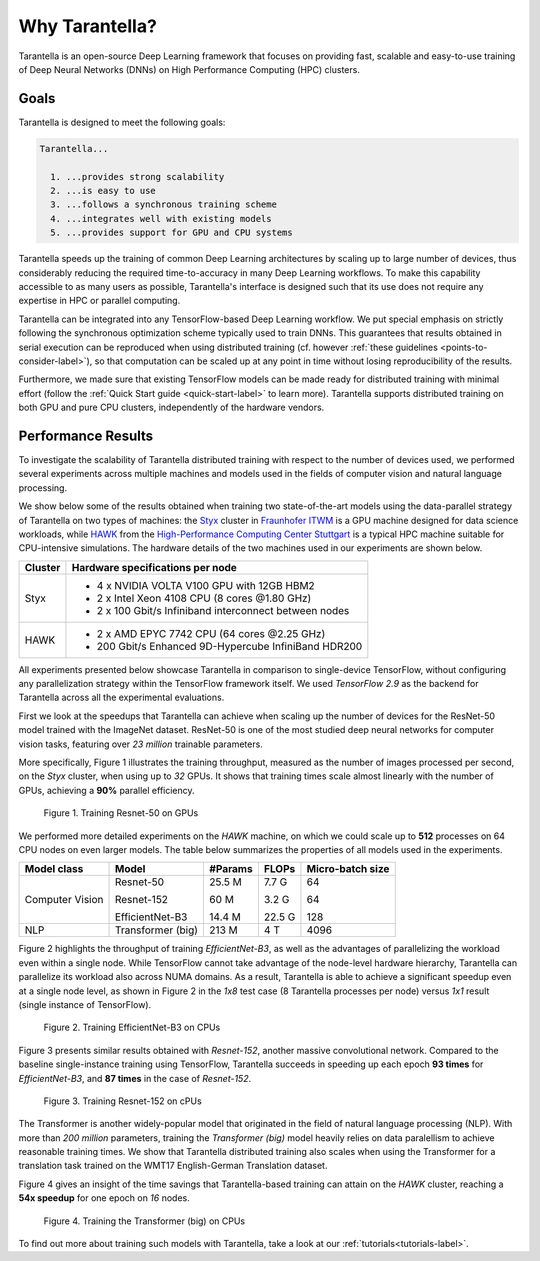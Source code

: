 Why Tarantella?
===============

Tarantella is an open-source Deep Learning framework that focuses on providing fast, scalable and
easy-to-use training of Deep Neural Networks (DNNs) on High Performance Computing (HPC) clusters.

Goals
-----

Tarantella is designed to meet the following goals:

.. code-block:: text

  Tarantella...

    1. ...provides strong scalability
    2. ...is easy to use
    3. ...follows a synchronous training scheme
    4. ...integrates well with existing models
    5. ...provides support for GPU and CPU systems

Tarantella speeds up the training of common Deep Learning architectures by scaling up to
large number of devices, thus considerably reducing the required time-to-accuracy in many
Deep Learning workflows.
To make this capability accessible to as many users as possible, Tarantella's interface
is designed such that its use does not require any expertise in HPC or parallel computing.

Tarantella can be integrated into any TensorFlow-based Deep Learning workflow.
We put special emphasis on strictly following the synchronous optimization scheme
typically used to train DNNs. This guarantees that results obtained in serial execution can be
reproduced when using distributed training
(cf. however :ref:`these guidelines <points-to-consider-label>`),
so that computation can be scaled up at any point in time without losing reproducibility
of the results.

Furthermore, we made sure that existing TensorFlow
models can be made ready for distributed training with minimal effort
(follow the :ref:`Quick Start guide <quick-start-label>` to learn more).
Tarantella supports distributed training on both GPU and pure CPU clusters,
independently of the hardware vendors.


Performance Results
-------------------

To investigate the scalability of Tarantella distributed training with respect to the
number of devices used, we performed several experiments across multiple machines and
models used in the fields of computer vision and natural language processing.

We show below some of the results obtained when training two state-of-the-art models
using the data-parallel strategy of Tarantella on two types of machines: the
`Styx <https://www.itwm.fraunhofer.de/de/abteilungen/hpc/Daten-Analyse-Maschinelles-Lernen/styx-gpu-cluster.html>`_ cluster
in `Fraunhofer ITWM <https://www.itwm.fraunhofer.de>`_
is a GPU machine designed for data science workloads, while
`HAWK <https://www.hlrs.de/solutions/systems/hpe-apollo-hawk>`_ from the
`High-Performance Computing Center Stuttgart <https://www.hlrs.de/>`_ is
a typical HPC machine suitable for CPU-intensive simulations.
The hardware details of the two machines used in our experiments are shown below.

================ ====================================
Cluster          Hardware specifications per node
================ ====================================
Styx              - 4 x NVIDIA VOLTA V100 GPU with 12GB HBM2
                  - 2 x Intel Xeon 4108 CPU (8 cores @1.80 GHz)
                  - 2 x 100 Gbit/s Infiniband interconnect between nodes

HAWK              - 2 x AMD EPYC 7742 CPU (64 cores @2.25 GHz)
                  - 200 Gbit/s Enhanced 9D-Hypercube InfiniBand HDR200
================ ====================================

All experiments presented below showcase Tarantella in comparison to
single-device TensorFlow, without configuring any parallelization strategy within the
TensorFlow framework itself. We used `TensorFlow 2.9` as the backend for Tarantella
across all the experimental evaluations.

First we look at the speedups that Tarantella can achieve when scaling
up the number of devices for the ResNet-50 model trained with the ImageNet dataset.
ResNet-50 is one of the most studied deep neural networks for computer vision tasks,
featuring over `23 million` trainable parameters.

More specifically, Figure 1 illustrates the training throughput, measured as the
number of images  processed per second, on the `Styx` cluster, when using up to `32` GPUs.
It shows that training times scale almost linearly with the number of GPUs,
achieving a **90%** parallel efficiency.

.. figure:: pics/styx_resnet50_mean_images_per_sec.svg
   :width: 400

   Figure 1. Training Resnet-50 on GPUs

We performed more detailed experiments on the `HAWK` machine, on which we could
scale up to **512** processes on 64 CPU nodes on even larger models. The table below summarizes the
properties of all models used in the experiments.


================ ================== ======== ======== ================
Model class       Model              #Params  FLOPs   Micro-batch size
================ ================== ======== ======== ================
Computer Vision   Resnet-50           25.5 M 7.7 G    64

                  Resnet-152          60 M   3.2 G    64

                  EfficientNet-B3     14.4 M 22.5 G   128

NLP               Transformer (big)   213 M  4 T      4096
================ ================== ======== ======== ================



Figure 2 highlights the throughput of training `EfficientNet-B3`, as well as the
advantages of parallelizing the workload even within a single node. While TensorFlow
cannot take advantage of the node-level hardware hierarchy, Tarantella can parallelize
its workload also across NUMA domains.
As a result, Tarantella is able to achieve a significant speedup even at a single node
level, as shown in Figure 2 in the `1x8` test case (8 Tarantella processes per node)
versus `1x1` result (single instance of TensorFlow).

.. figure:: pics/hawk_effnetB3_mean_images_per_sec.svg
   :width: 400

   Figure 2. Training EfficientNet-B3 on CPUs

Figure 3 presents similar results obtained with `Resnet-152`, another massive convolutional
network.
Compared to the baseline single-instance training using
TensorFlow, Tarantella succeeds in speeding up each epoch **93 times** for `EfficientNet-B3`,
and **87 times** in the case of `Resnet-152`.


.. figure:: pics/hawk_resnet152_mean_images_per_sec.svg
   :width: 400

   Figure 3. Training Resnet-152 on cPUs


The Transformer is another widely-popular model that originated in the field of
natural language processing (NLP).
With more than `200 million` parameters, training the `Transformer (big)` model
heavily relies on data paralellism to achieve reasonable training times.
We show that Tarantella distributed training also scales when using the Transformer
for a translation task trained on the WMT17 English-German Translation dataset.

Figure 4 gives an insight of the time savings that Tarantella-based training can
attain on the `HAWK` cluster, reaching a **54x speedup** for one epoch on `16` nodes.

.. figure:: pics/hawk_transformer_mean_tokens_per_sec.svg
   :width: 400
   :alt: Transformer on CPUs

   Figure 4. Training the Transformer (big) on CPUs


To find out more about training such models with Tarantella, take a look at our
:ref:`tutorials<tutorials-label>`.
